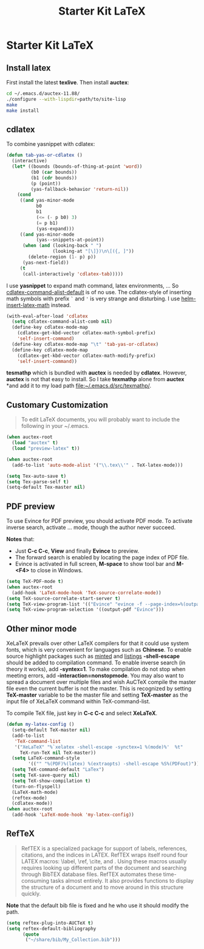 #+TITLE: Starter Kit LaTeX
#+OPTIONS: toc:nil num:nil ^:nil

* Starter Kit LaTeX
** Install latex
   :PROPERTIES:
   :TANGLE:   no
   :END:

First install the latest *texlive*. Then install *auctex*:
#+begin_src sh
cd ~/.emacs.d/auctex-11.88/
./configure --with-lispdir=path/to/site-lisp
make
make install
#+end_src

** cdlatex

To combine yasnippet with cdlatex:
#+begin_src emacs-lisp
(defun tab-yas-or-cdlatex ()
  (interactive)
  (let* ((bounds (bounds-of-thing-at-point 'word))
         (b0 (car bounds))
         (b1 (cdr bounds))
         (p (point))
         (yas-fallback-behavior 'return-nil))
    (cond
     ((and yas-minor-mode
           b0
           b1
           (<= (- p b0) 3)
           (= p b1)
           (yas-expand)))
     ((and yas-minor-mode
           (yas--snippets-at-point))
      (when (and (looking-back " ")
                 (looking-at "[\]})\n\[({, ]"))
        (delete-region (1- p) p))
      (yas-next-field))
     (t
      (call-interactively 'cdlatex-tab)))))
#+end_src

I use *yasnippet* to expand math command, latex environments, ... So
[[help:cdlatex-command-alist-default][cdlatex-command-alist-default]] is of no use. The cdlatex-style of inserting
math symbols with prefix =`= and ='= is very strange and disturbing. I use
[[help:helm-insert-latex-math][helm-insert-latex-math]] instead.
#+begin_src emacs-lisp
(with-eval-after-load 'cdlatex
  (setq cdlatex-command-alist-comb nil)
  (define-key cdlatex-mode-map
    (cdlatex-get-kbd-vector cdlatex-math-symbol-prefix)
    'self-insert-command)
  (define-key cdlatex-mode-map "\t" 'tab-yas-or-cdlatex)
  (define-key cdlatex-mode-map
    (cdlatex-get-kbd-vector cdlatex-math-modify-prefix)
    'self-insert-command))
#+end_src

*tesmathp* which is bundled with *auctex* is needed by *cdlatex*. However,
*auctex* is not that easy to install. So I take *texmathp* alone from *auctex*
*and add it to my load path [[file:src/texmathp/][file:~/.emacs.d/src/texmathp/]].

** Customary Customization

#+BEGIN_QUOTE
To edit LaTeX documents, you will probably want to include the following in
your ~/.emacs.
#+END_QUOTE

#+BEGIN_SRC emacs-lisp
(when auctex-root
  (load "auctex" t)
  (load "preview-latex" t))

(when auctex-root
  (add-to-list 'auto-mode-alist '("\\.tex\\'" . TeX-latex-mode)))

(setq Tex-auto-save t)
(setq Tex-parse-self t)
(setq-default Tex-master nil)
#+END_SRC

** PDF preview

To use Evince for PDF preview, you should activate PDF mode. To activate
inverse search, activate ... mode, though the author never succeed.

*Notes* that:
+ Just *C-c C-c*, *View* and finally *Evince* to preview.
+ The forward search is enabled by locating the page index of PDF file.
+ Evince is activated in full screen, *M-space* to show tool bar and *M-<F4>*
  to close in Windows.

#+BEGIN_SRC emacs-lisp
(setq TeX-PDF-mode t)
(when auctex-root
  (add-hook 'LaTeX-mode-hook 'TeX-source-correlate-mode))
(setq TeX-source-correlate-start-server t)
(setq TeX-view-program-list '(("Evince" "evince -f --page-index=%(outpage) %o")))
(setq TeX-view-program-selection '((output-pdf "Evince")))
#+END_SRC

** Other minor mode

XeLaTeX prevails over other LaTeX compilers for that it could use system
fonts, which is very convenient for languages such as *Chinese*. To enable
source highlight packages such as [[http://www.minted.com/][minted]] and [[http://www.ctan.org/pkg/listings][listings]] *-shell-escape* should
be added to compilation command. To enable inverse search (in theory it
works), add *-syntex=1*. To make compilation do not stop when meeting errors,
add *-interaction=nonstopmode*. You may also want to spread a document over
multiple files and wish AuCTeX compile the master file even the current buffer
is not the master. This is recognized by setting *TeX-master* variable to be
the master file and setting *TeX-master* as the input file of XeLaTeX command
within TeX-command-list.

To compile TeX file, just key in *C-c C-c* and select *XeLaTeX*.

#+BEGIN_SRC emacs-lisp
(defun my-latex-config ()
  (setq-default TeX-master nil)
  (add-to-list
   'TeX-command-list
   '("XeLaTeX" "%`xelatex -shell-escape -synctex=1 %(mode)%'  %t"
     TeX-run-TeX nil TeX-master))
  (setq LaTeX-command-style
        '(("" "%(PDF)%(latex) %(extraopts) -shell-escape %S%(PDFout)")))
  (setq TeX-command-default "LaTex")
  (setq TeX-save-query nil)
  (setq TeX-show-compilation t)
  (turn-on-flyspell)
  (LaTeX-math-mode)
  (reftex-mode)
  (cdlatex-mode))
(when auctex-root
  (add-hook 'LaTeX-mode-hook 'my-latex-config))
#+END_SRC

** RefTeX

#+BEGIN_QUOTE
RefTEX is a specialized package for support of labels, references, citations,
and the indices in LATEX. RefTEX wraps itself round four LATEX macros: \label,
\ref, \cite, and \index. Using these macros usually requires looking up
different parts of the document and searching through BibTEX database
files. RefTEX automates these time-consuming tasks almost entirely. It also
provides functions to display the structure of a document and to move around
in this structure quickly.
#+END_QUOTE

*Note* that the default bib file is fixed and he who use it should modify the
 path.

#+BEGIN_SRC emacs-lisp
(setq reftex-plug-into-AUCTeX t)
(setq reftex-default-bibliography
      (quote
       ("~/share/bib/My_Collection.bib")))
#+END_SRC
